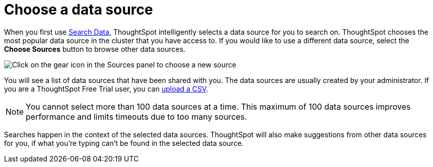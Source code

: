 = Choose a data source
:last_updated: 1/24/2022
:linkattrs:
:experimental:
:page-layout: default-cloud
:page-aliases: /end-user/search/about-choosing-sources.adoc
:description: Before you start a new search, make sure you have chosen the right data sources.

When you first use xref:search-data.adoc[Search Data], ThoughtSpot intelligently selects a data source for you to search on. ThoughtSpot chooses the most popular data source in the cluster that you have access to. If you would like to use a different data source, select the *Choose Sources* button to browse other data sources.

image::choose-sources-answer-v2.png[Click on the gear icon in the Sources panel to choose a new source]

You will see a list of data sources that have been shared with you.
The data sources are usually created by your administrator. If you are a ThoughtSpot Free Trial user, you can xref:csv-load-free-trial.adoc[upload a CSV].

NOTE: You cannot select more than 100 data sources at a time. This maximum of 100 data sources improves performance and limits timeouts due to too many sources.

Searches happen in the context of the selected data sources.
ThoughtSpot will also make suggestions from other data sources for you, if what you're typing can't be found in the selected data source.
